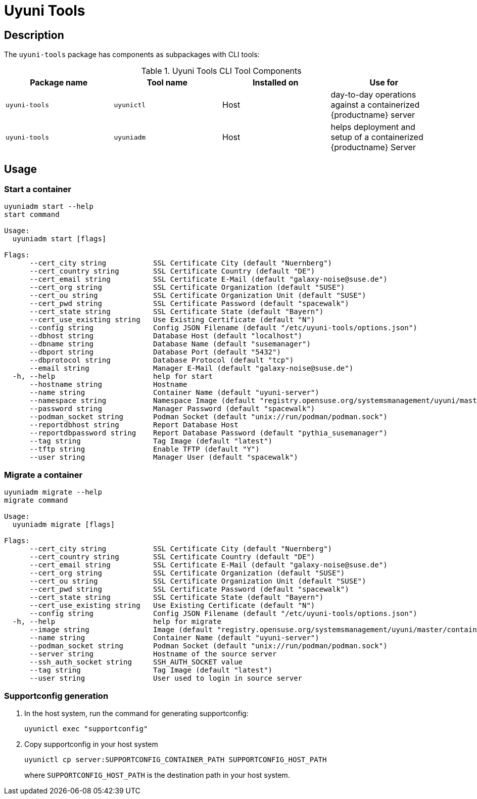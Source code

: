 [[ref-cli-uyuni-tools]]
= Uyuni Tools



[[uyuni-tools-description]]
== Description
The [package]``uyuni-tools`` package has components as subpackages with CLI tools:

[[uyuni-tools-components]]
.Uyuni Tools CLI Tool Components
[cols="1,1,1,1", options="header"]
|===
| Package name            | Tool name               | Installed on | Use for
| ``uyuni-tools``         | ``uyunictl``            | Host         | day-to-day operations against a containerized {productname} server
| ``uyuni-tools``         | ``uyuniadm``            | Host         | helps deployment and setup of a containerized {productname} Server
|===



[[uyuni-tools-usage]]
== Usage
[[uyuni-tools-start]]
=== Start a container

----
uyuniadm start --help
start command

Usage:
  uyuniadm start [flags]

Flags:
      --cert_city string           SSL Certificate City (default "Nuernberg")
      --cert_country string        SSL Certificate Country (default "DE")
      --cert_email string          SSL Certificate E-Mail (default "galaxy-noise@suse.de")
      --cert_org string            SSL Certificate Organization (default "SUSE")
      --cert_ou string             SSL Certificate Organization Unit (default "SUSE")
      --cert_pwd string            SSL Certificate Password (default "spacewalk")
      --cert_state string          SSL Certificate State (default "Bayern")
      --cert_use_existing string   Use Existing Certificate (default "N")
      --config string              Config JSON Filename (default "/etc/uyuni-tools/options.json")
      --dbhost string              Database Host (default "localhost")
      --dbname string              Database Name (default "susemanager")
      --dbport string              Database Port (default "5432")
      --dbprotocol string          Database Protocol (default "tcp")
      --email string               Manager E-Mail (default "galaxy-noise@suse.de")
  -h, --help                       help for start
      --hostname string            Hostname
      --name string                Container Name (default "uyuni-server")
      --namespace string           Namespace Image (default "registry.opensuse.org/systemsmanagement/uyuni/master/containers/uyuni/server")
      --password string            Manager Password (default "spacewalk")
      --podman_socket string       Podman Socket (default "unix://run/podman/podman.sock")
      --reportdbhost string        Report Database Host
      --reportdbpassword string    Report Database Password (default "pythia_susemanager")
      --tag string                 Tag Image (default "latest")
      --tftp string                Enable TFTP (default "Y")
      --user string                Manager User (default "spacewalk")

----

[[uyuni-tools-migrate]]
=== Migrate a container

----
uyuniadm migrate --help
migrate command

Usage:
  uyuniadm migrate [flags]

Flags:
      --cert_city string           SSL Certificate City (default "Nuernberg")
      --cert_country string        SSL Certificate Country (default "DE")
      --cert_email string          SSL Certificate E-Mail (default "galaxy-noise@suse.de")
      --cert_org string            SSL Certificate Organization (default "SUSE")
      --cert_ou string             SSL Certificate Organization Unit (default "SUSE")
      --cert_pwd string            SSL Certificate Password (default "spacewalk")
      --cert_state string          SSL Certificate State (default "Bayern")
      --cert_use_existing string   Use Existing Certificate (default "N")
      --config string              Config JSON Filename (default "/etc/uyuni-tools/options.json")
  -h, --help                       help for migrate
      --image string               Image (default "registry.opensuse.org/systemsmanagement/uyuni/master/containers/uyuni/server")
      --name string                Container Name (default "uyuni-server")
      --podman_socket string       Podman Socket (default "unix://run/podman/podman.sock")
      --server string              Hostname of the source server
      --ssh_auth_socket string     SSH_AUTH_SOCKET value
      --tag string                 Tag Image (default "latest")
      --user string                User used to login in source server
----

[[uyuni-tools-supportconfig]]
=== Supportconfig generation

. In the host system, run the command for generating supportconfig:
+
----
uyunictl exec "supportconfig"
----
+

. Copy supportconfig in your host system
+
----
uyunictl cp server:SUPPORTCONFIG_CONTAINER_PATH SUPPORTCONFIG_HOST_PATH
----
+
where [path]``SUPPORTCONFIG_HOST_PATH`` is the destination path in your host system.
